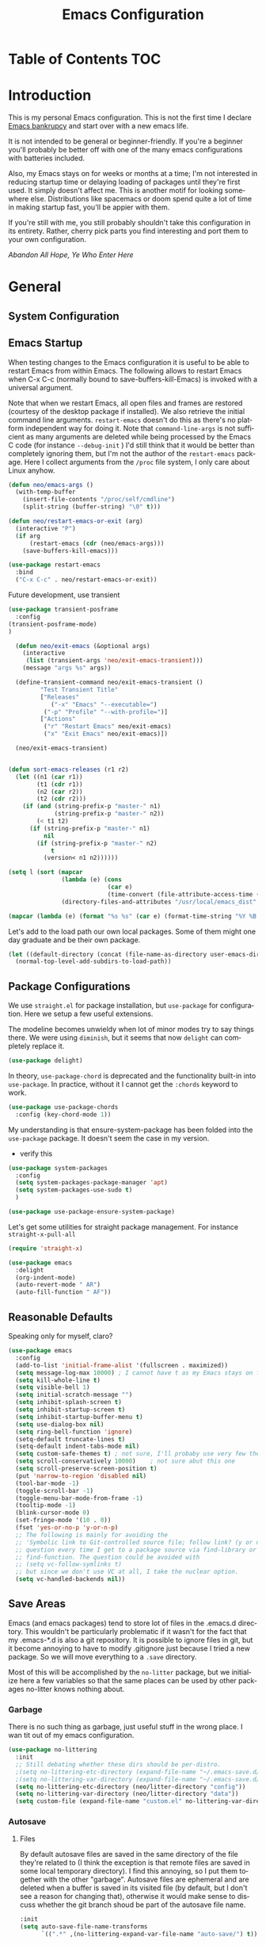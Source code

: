 :PROPERTIES:
:TOC:      :include all
:END:
#+TITLE: Emacs Configuration
#+DESCRIPTION: An org-babel based emacs configuration I find useful
#+LANGUAGE: en
#+PROPERTY: results silent
#+HTML_HEAD: <link rel="stylesheet" type="text/css" href="css/org.css"/>


:CONTENTS:

:END:

* Table of Contents :TOC:
:PROPERTIES:
:TOC:      :include all
:END:


* Introduction
  This is my personal Emacs configuration. This is not the first time
  I declare [[https://www.emacswiki.org/emacs/DotEmacsBankruptcy][Emacs bankrupcy]] and start over with a new emacs life.

  It is not intended to be general or beginner-friendly. If you're a
  beginner you'll probably be better off with one of the many emacs
  configurations with batteries included.

  Also, my Emacs stays on for weeks or months at a time; I'm not
  interested in reducing startup time or delaying loading of packages
  until they're first used. It simply doesn't affect me.  This is
  another motif for looking somewhere else. Distributions like
  spacemacs or doom spend quite a lot of time in making startup fast,
  you'll be appier with them.

  If you're still with me, you still probably shouldn't take this
  configuration in its entirety. Rather, cherry pick parts you find
  interesting and port them to your own configuration.

  /Abandon All Hope, Ye Who Enter Here/


* General  
** System Configuration
** Emacs Startup
When testing changes to the Emacs configuration it is useful to
be able to restart Emacs from within Emacs. The following allows to
restart Emacs when C-x C-c (normally bound to save-buffers-kill-Emacs)
is invoked with a universal argument.

Note that when we restart Emacs, all open files and frames are
restored (courtesy of the desktop package if installed). We also retrieve the
initial command line arguments. ~restart-emacs~ doesn't do this as
there's no platform independent way for doing it. Note that
~command-line-args~ is not sufficient as many arguments are deleted
while being processed by the Emacs C code (for instance ~--debug-init~ )
I'd still think that it would be better than completely ignoring them,
but I'm not the author of the ~restart-emacs~ package. Here I collect
arguments from the ~/proc~ file system, I only care about Linux anyhow.

#+BEGIN_SRC emacs-lisp
  (defun neo/emacs-args ()
    (with-temp-buffer
      (insert-file-contents "/proc/self/cmdline")
      (split-string (buffer-string) "\0" t)))

  (defun neo/restart-emacs-or-exit (arg)
    (interactive "P")
    (if arg
        (restart-emacs (cdr (neo/emacs-args)))
      (save-buffers-kill-emacs)))
#+END_SRC

#+BEGIN_SRC emacs-lisp
  (use-package restart-emacs
    :bind
    ("C-x C-c" . neo/restart-emacs-or-exit))
#+END_SRC

Future development, use transient
#+begin_src emacs-lisp :tangle no
  (use-package transient-posframe
    :config
  (transient-posframe-mode)
  )
  
    (defun neo/exit-emacs (&optional args)
      (interactive
       (list (transient-args 'neo/exit-emacs-transient)))
      (message "args %s" args))
  
    (define-transient-command neo/exit-emacs-transient ()
           "Test Transient Title"
           ["Releases"
              ("-x" "Emacs" "--executable=")
            ("-p" "Profile" "--with-profile=")]
           ["Actions"
            ("r" "Restart Emacs" neo/exit-emacs)
            ("x" "Exit Emacs" neo/exit-emacs)])
  
    (neo/exit-emacs-transient)
  
  
  (defun sort-emacs-releases (r1 r2)
    (let ((n1 (car r1))
          (t1 (cdr r1))
          (n2 (car r2))
          (t2 (cdr r2)))
      (if (and (string-prefix-p "master-" n1)
               (string-prefix-p "master-" n2))
          (< t1 t2)
        (if (string-prefix-p "master-" n1)
            nil
          (if (string-prefix-p "master-" n2)
              t
            (version< n1 n2))))))
  
  (setq l (sort (mapcar
                 (lambda (e) (cons
                              (car e)
                              (time-convert (file-attribute-access-time (cdr e)) 'integer)))
                 (directory-files-and-attributes "/usr/local/emacs_dist" nil "^[0-9a-z]" nil t)) #'sort-emacs-releases))
  
  (mapcar (lambda (e) (format "%s %s" (car e) (format-time-string "%Y %B %e" (cdr e)))) l)
  
#+end_src

Let's add to the load path our own local packages. Some of them might
one day graduate and be their own package.

#+begin_src emacs-lisp
  (let ((default-directory (concat (file-name-as-directory user-emacs-directory) "local")))
    (normal-top-level-add-subdirs-to-load-path))
#+end_src
** Package Configurations
We use ~straight.el~ for package installation, but ~use-package~ for
configuration. Here we setup a few useful extensions.

The modeline becomes unwieldy when lot of minor modes try to say
things there. We were using ~diminish~, but it seems that now
~delight~ can completely replace it.

#+begin_src emacs-lisp
  (use-package delight)
#+end_src

In theory, ~use-package-chord~ is deprecated and the functionality built-in
into ~use-package~. In practice, without it I cannot get the ~:chords~
keyword to work.

#+begin_src emacs-lisp
  (use-package use-package-chords
    :config (key-chord-mode 1))
#+end_src

My understanding is that ensure-system-package has been folded into
the ~use-package~ package. It doesn't seem the case in my version.
  - verify this

#+BEGIN_SRC emacs-lisp
  (use-package system-packages
    :config
    (setq system-packages-package-manager 'apt)
    (setq system-packages-use-sudo t)
    )
#+end_src

#+begin_src emacs-lisp
  (use-package use-package-ensure-system-package)
#+END_SRC

Let's get some utilities for straight package management. For instance ~straight-x-pull-all~

#+begin_src emacs-lisp
(require 'straight-x)  
#+end_src
  
#+begin_src emacs-lisp
      (use-package emacs
        :delight
        (org-indent-mode)
        (auto-revert-mode " AR")
        (auto-fill-function " AF"))
#+end_src

** Reasonable Defaults
Speaking only for myself, claro?

#+begin_src emacs-lisp
  (use-package emacs
    :config
    (add-to-list 'initial-frame-alist '(fullscreen . maximized))
    (setq message-log-max 10000) ; I cannot have t as my Emacs stays on forever
    (setq kill-whole-line t)
    (setq visible-bell 1)
    (setq initial-scratch-message "")
    (setq inhibit-splash-screen t)
    (setq inhibit-startup-screen t)
    (setq inhibit-startup-buffer-menu t)
    (setq use-dialog-box nil)
    (setq ring-bell-function 'ignore)
    (setq-default truncate-lines t)
    (setq-default indent-tabs-mode nil)
    (setq custom-safe-themes t) ; not sure, I'll probaby use very few themes no need to trust 'em all
    (setq scroll-conservatively 10000)    ; not sure abut this one
    (setq scroll-preserve-screen-position t)
    (put 'narrow-to-region 'disabled nil)
    (tool-bar-mode -1)
    (toggle-scroll-bar -1)
    (toggle-menu-bar-mode-from-frame -1)
    (tooltip-mode -1)
    (blink-cursor-mode 0)
    (set-fringe-mode '(10 . 0))
    (fset 'yes-or-no-p 'y-or-n-p)
    ;; The following is mainly for avoiding the
    ;; 'Symbolic link to Git-controlled source file; follow link? (y or n)'
    ;; question every time I get to a package source via find-library or
    ;; find-function. The question could be avoided with
    ;; (setq vc-follow-symlinks t)
    ;; but since we don't use VC at all, I take the nuclear option.
    (setq vc-handled-backends nil))
#+end_src

** Save Areas

Emacs (and emacs packages) tend to store lot of files in the .emacs.d directory. This wouldn't be
particularly problematic if it wasn't for the fact that my .emacs-*.d is also a git repository. It is
possible to ignore files in git, but it become annoying to have to modify .gitignore just because I
tried a new package. So we will move everything to a ~.save~ directory.

Most of this will be accomplished by the ~no-litter~ package, but we initialize here a few variables
so that the same places can be used by other packages no-litter knows nothing about.

*** Garbage
There is no such thing as garbage, just useful stuff in the wrong place.
I wan tit out of my emacs configuration.

#+begin_src emacs-lisp
  (use-package no-littering
    :init
    ;; Still debating whether these dirs should be per-distro.
    ;(setq no-littering-etc-directory (expand-file-name "~/.emacs-save.d/config"))
    ;(setq no-littering-var-directory (expand-file-name "~/.emacs-save.d/data"))
    (setq no-littering-etc-directory (neo/litter-directory "config"))
    (setq no-littering-var-directory (neo/litter-directory "data"))
    (setq custom-file (expand-file-name "custom.el" no-littering-var-directory)))
#+end_src

*** Autosave
**** Files
By default autosave files are saved in the same directory of the file
they're related to (I think the exception is that remote files are
saved in some local temporary directory). I find this annoying, so I
put them together with the other "garbage".
Autosave files are ephemeral and are deleted when a buffer is saved in
its visited file (by default, but I don't see a reason for changing
that), otherwise it would make sense to discuss whether the git branch
shoud be part of the autosave file name.
#+begin_src emacs-lisp
  :init
  (setq auto-save-file-name-transforms
        `((".*" ,(no-littering-expand-var-file-name "auto-save/") t)))
#+end_src

**** History
#+begin_src emacs-lisp
  (use-package emacs
    :config
    (savehist-mode))
#+end_src

*** Backups

These is my configuration for backups. The directory itself is set by
no-littering.

#+begin_src emacs-lisp
  (use-package emacs
    :config
    (setq backup-by-copying t)
    (setq delete-old-versions t)
    (setq kept-new-versions 6)
    (setq kept-old-versions 2)
    (setq version-control t))
#+end_src

*** Destop Save

#+BEGIN_SRC emacs-lisp
  (use-package emacs
    :init
    (setq desktop-save t)
    (desktop-save-mode 1))
#+END_SRC
*** Variables

I persist global variables by adding them to
~deskop-globals-to-save~. I could have used savehist for this.

** Native Compilation

#+begin_src emacs-lisp
  (use-package emacs
    :init
    (when (boundp 'native-comp-eln-load-path)
      (add-to-list 'native-comp-eln-load-path (neo/litter-directory "eln" emacs-version)))
    (setq native-comp-async-report-warnings-errors 'silent))
#+end_src

  This is for native compilation. Should probably go in
  ~early-init.org~ once we have it. After I figure out what actually
  goes inside ~early-init.el~, maybe it is strictly for before-gui
  things.
  
#+begin_src emacs-lisp
    (if (and (fboundp 'native-comp-available-p)
             (native-comp-available-p))
        (progn
          (message "Native compilation is available")
          (setq comp-deferred-compilation t)
          (setq package-native-compile t)
          (setq native-comp-async-query-on-exit t)
          (setq native-comp-async-jobs-number 0) ; use half of the cores
          (setq native-comp-async-report-warnings-errors nil)
          (setq comp-async-report-warnings-errors nil))
      (message "Native complation is *not* available"))
#+end_src

** Secrets
** Documentation
#+begin_src emacs-lisp
(use-package helpful
  :custom
  (counsel-describe-function-function #'helpful-callable)
  (counsel-describe-variable-function #'helpful-variable)
  :bind
  ([remap describe-function] . counsel-describe-function)
  ([remap describe-command] . helpful-command)
  ([remap describe-variable] . counsel-describe-variable)
  ([remap describe-key] . helpful-key))
#+end_src

** Misc
#+begin_src emacs-lisp
(use-package autorevert
  :delight
  :hook (after-init . global-auto-revert-mode))
#+end_src

#+begin_src emacs-lisp
  (use-package ws-butler   
    :config
    (setq ws-butler-keep-whitespace-before-point nil)
    (ws-butler-global-mode)
    :hook ((text-mode . ws-butler-mode)
           (prog-mode . ws-butler-mode)))
#+end_src

#+begin_src emacs-lisp :tangle no
  (use-package whitespace    
    :config
     (setq whitespace-style '(face trailing lines-tail))
    (global-whitespace-mode 1))
#+end_src

Use explain-pause-top 
#+begin_src emacs-lisp
  (use-package explain-pause-mode
    :straight (explain-pause-mode :type git :host github :repo "lastquestion/explain-pause-mode")
    :config
    (explain-pause-mode))
#+end_src

Use sudo for saving the occasional root-owned file.
#+begin_src emacs-lisp
(use-package sudo-save)
#+end_src
* Completion

#+BEGIN_SRC emacs-lisp
  (use-package ivy
    :delight
    )
#+END_SRC

#+begin_src emacs-lisp
  (use-package ivy-rich
    :after all-the-icons-ivy-rich
    :config
    (setq ivy-rich--original-display-transformers-list nil)  ;; needs to be set otherwise (ivy-rich-set-display-transformer) does not get called
    (ivy-set-display-transformer 'ivy-switch-buffer
				 'ivy-rich-switch-buffer-transformer)
    (setq-default ivy-rich-path-style 'abbrev
		  ivy-virtual-abbreviate 'full
		  ivy-rich-switch-buffer-align-virtual-buffer t)
    (ivy-rich-mode 1))
#+end_src

#+begin_src emacs-lisp
    (use-package counsel
      :config
      (ivy-mode 1)
      :bind
      ("<f2> f" . 'counsel-describe-function)
  ;    ("<f2> F" . 'list-faces-display)
      ("<f2> k" . describe-personal-keybindings)
      ("<f2> v" . 'counsel-describe-variable)
      ("<f2> o" . 'counsel-describe-symbol)
      ("<f2> l" . 'counsel-find-library)
      ("<f2> t" . 'neo/load-theme)	; for now, later we'll have a hydra/transient thing
      ("<f2> u" . 'counsel-unicode-char))
#+end_src

#+begin_src emacs-lisp
  (use-package all-the-icons-ivy-rich
    :after ivy
    :config
    (setq all-the-icons-ivy-rich-color-icon t)
    (setq all-the-icons-ivy-rich-icon-size 1.0)
    (setq all-the-icons-ivy-rich-project t)
    (all-the-icons-ivy-rich-mode 1))
#+end_src



#+begin_src emacs-lisp
  (use-package prescient)
#+end_src

#+begin_src emacs-lisp
  (use-package ivy-prescient
    :after counsel
    :config
    (ivy-prescient-mode 1)
    (prescient-persist-mode 1))
#+end_src

#+begin_src emacs-lisp
  (use-package company
    :delight
    :bind (:map company-active-map
           ("TAB" . company-complexivte-common-or-cycle)
           ("<tab>" . company-complete-common-or-cycle)
           ("<S-Tab>" . company-select-previous)
           ("<backtab>" . company-select-previous)
           ("C-n" . company-select-next)
           ("C-p" . company-select-previous))
    :hook (after-init . global-company-mode)
    :custom
    (company-require-match 'never)
    (company-minimum-prefix-length 2)
    (company-tooltip-align-annotations t)
    (company-frontends '(company-pseudo-tooltip-unless-just-one-frontend
                         company-preview-frontend
                         company-echo-metadata-frontend))
    (company-backends '(company-capf company-files))
    (company-tooltip-minimum-width 30)
    (company-tooltip-maximum-width 60))
#+end_src

#+begin_src emacs-lisp
  (use-package company-prescient
    :after company
    :config
    (company-prescient-mode 1))
#+end_src

* User Interface
** Appearance
*** Themes

**** Theme Switching
Emacs doesn't have a hook on theme changes, mainly because it is not
easy to define precisely what a theme switch is. Yet, we have a few
uses for a reasonable approximation, here it is:

#+begin_src emacs-lisp 
   (defvar neo/current-theme 'doom-tomorrow-day "Theme applied")
   (push 'neo/current-theme desktop-globals-to-save)
#+end_src

#+begin_src emacs-lisp
  (defun neo/load-theme ()
    (interactive)
    (ivy-read "Load custom theme: "
              (mapcar 'symbol-name
                      (custom-available-themes))
              :action #'neo/load-theme-internal
              :caller 'neo/load-theme))
  #+end_src

  #+begin_src emacs-lisp
    ;;; need to do something fr powerline nd other modelines
    (defun neo/load-theme-action (x)
    (condition-case nil
        (progn
          (mapc #'disable-theme custom-enabled-themes)
          (load-theme-internal (intern x) t))
      (error "Problem loading theme %s" x)))
#+end_src

#+begin_src emacs-lisp
      (defun neo/update-x-defaults ()
        (with-temp-file "~/.Xdefaults"
          (let ((foreground (face-attribute 'default :foreground))
                (background (face-attribute 'default :background)))
            (insert "emacs.fullscreen: maximized\n")
            (insert (format "emacs.background: %s\n" background))
            (insert (format "emacs.foreground: %s\n" foreground))))
        (call-process-shell-command "xrdb -load ~/.Xdefaults" nil 0))
      
;      (add-hook 'emacs-kill-hook 'neo/update-x-defaults)
#+end_src

#+begin_src emacs-lisp
  (defun neo/load-theme-internal (theme)
    (let ((theme (if (stringp theme) (intern theme) theme)))
      (message "Loading theme %s (disabling others)" theme)
      (mapc #'disable-theme custom-enabled-themes)
      (setq neo/current-theme theme)
      (load-theme theme t)
      (neo/update-x-defaults)
      ;; We should really change the foreground only when org-hide-leading-stars is t.
      ;; For me this is always true
      (set-face-foreground 'org-superstar-leading (face-attribute 'default :background))
      (set-face-foreground 'org-hide (face-attribute 'default :background))))
  
#+end_src

#+begin_src emacs-lisp
  (add-hook 'desktop-after-read-hook (lambda () (neo/load-theme-internal neo/current-theme)))
#+end_src
  
**** Themes

#+begin_src emacs-lisp
  (use-package doom-themes)
#+end_src

#+begin_src emacs-lisp
  (use-package modus-themes)  
#+end_src

#+begin_src emacs-lisp
  (use-package twilight-theme)
#+end_src

#+begin_src emacs-lisp
  (use-package molokai-theme)  
#+end_src

#+begin_src emacs-lisp
  (use-package dracula-theme)  
#+end_src

#+begin_src emacs-lisp
  (use-package blackboard-theme)
#+end_src

#+begin_src emacs-lisp
(use-package monokai-theme)
#+end_src

*** Fonts

#+begin_src emacs-lisp
            ;  (defun neo/get-font-size ()
            ;    "font size is calculated according to the size of the primary screen"
            ;    (let* (;; (command "xrandr | awk '/primary/{print sqrt( ($(nf-2)/10)^2 + ($nf/10)^2 )/2.54}'")
            ;           (command "osascript -e 'tell application \"finder\" to get bounds of window of desktop' | cut -d',' -f3")
            ;           (screen-width (string-to-number (shell-command-to-string command))))  ;;<
            ;      (if (> screen-width 2560) lc/laptop-font-size lc/laptop-font-size))) 
  
            ;  (set-face-attribute 'default nil :font "Fira Code" :height 100 :weight 'light)
            ;  (set-face-attribute 'fixed-pitch nil :font "Fira Code" :height 100 :weight 'light)
            ;  (set-face-attribute 'variable-pitch nil :font "Fira Code" :height 100)
            ;(set-face-attribute 'default nil :font "JetBrainsMono 10")
            ;(set-face-attribute 'default nil :font "Inconsolata")
          ;  (set-default-font "Inconsolata 14")
  
        ;  (use-package fira-code-mode
      ;      :custom (fira-code-mode-disabled-ligatures '("[]" "x")) 
      ;      :hook prog-mode)
  
  (defun neo/set-font-faces ()
    ;; Setting default font
    (set-face-attribute 'default nil
                        :family "JetBrainsMono"
                        :height 110)
  
    ;; Setting fixed pitched font
    (set-face-attribute 'fixed-pitch nil
                        :family "JetBrainsMono"
                        :height 110)
  
    ;; Setting variable pitched font
    (set-face-attribute 'variable-pitch nil
                        :family "Iosevka Aile"
                        :height 120)
    ;; Setting comment face
    (set-face-attribute 'font-lock-comment-face nil
                        :family "Nova Mono"
                        :weight 'regular
                        :height 110))
  
  (neo/set-font-faces)
#+end_src

*** Windows
Allocate windows space.
I don't know I like this (with more than 2 windows) and it might
interfere with shackle and other ways we'll contol positioning of
buffers.

#+begin_src emacs-lisp
  (use-package golden-ratio
    :config
    (golden-ratio-mode 1))
#+end_src
*** Modeline

For now we take the easy path and install ~doom-modeline~. But there're
interesting developements in SVG support to keep an eye on.

#+BEGIN_SRC emacs-lisp
(use-package doom-modeline
  :init (doom-modeline-mode 1))
#+END_SRC

minions-mode should add a menu with minor modes in the modeline. I
don't see anyhing, though. Maybe remove it
#+begin_src emacs-lisp
(use-package minions
  :hook (doom-modeline-mode . minions-mode))
#+end_src

*** Icons
#+begin_src emacs-lisp
  (defun neo/maybe-install-fonts ()
    (let ((font-dir (concat (or (getenv "XDG_DATA_HOME")
                                (expand-file-name "~/.local/share"))
                                 "/fonts/")))
      (unless (file-exists-p (concat font-dir "all-the-icons.ttf"))
        (all-the-icons-install-fonts t))))
#+end_src

#+begin_src emacs-lisp
; should we use the after-init hook?
  (use-package all-the-icons :config (neo/maybe-install-fonts))
#+end_src

*** Parenthesis
#+begin_src emacs-lisp
  (use-package rainbow-delimiters
    :init
    (progn
      (add-hook 'prog-mode-hook 'rainbow-delimiters-mode)))
#+end_src

*** Eyecandies
#+begin_src emacs-lisp
(use-package hl-todo
  :hook ((prog-mode) . lc/hl-todo-init)
  :init
  (defun lc/hl-todo-init ()
    (setq-local hl-todo-keyword-faces '(("HOLD" . "#cfdf30")
                                        ("TODO" . "#ff9977")
                                        ("NEXT" . "#b6a0ff")
                                        ("PROG" . "#00d3d0")
                                        ("FIXME" . "#ff9977")
                                        ("DONE" . "#44bc44")
                                        ("REVIEW" . "#6ae4b9")
                                        ("DEPRECATED" . "#bfd9ff")))
    (hl-todo-mode))
  )
#+end_src

#+begin_src emacs-lisp
  (use-package rainbow-mode
    :config
    (rainbow-mode))  
#+end_src

Not sure if the following is slowing down Emacs. I need to take a look
at the implementation. It looks cool and is useful.
#+begin_src emacs-lisp
  (use-package beacon
    :config
    (beacon-mode 1)
    ;; TODO make this theme dependent
    (setq beacon-color "#50D050") ;; a light green
   )
#+end_src

#+begin_src emacs-lisp
(use-package ansi-color)
#+end_src

** Keybindings
*** Memory Aids
There are a few keybindings in Emacs. Some are useful, and you won't
remember them when needed.

At times one remembers the beginning of a keybinding. ~which-key~ comes
to the rescue and after a short delay shows all possible ways to
extend that prefix. Not as precise as curated hydras, but has the big
advantage of applying to all key bindings without further
configuration.

#+BEGIN_SRC emacs-lisp
(use-package which-key
  :init (which-key-mode)
  :delight which-key-mode
  :config
  (setq which-key-idle-delay 0.3))
#+END_SRC

And remember the
~describe-personal-keybindings~
(~~<f2> k~~) that comes with ~use-package~.

*** Global Keybindings

#+BEGIN_SRC emacs-lisp
  (use-package key-chord
    :config
    (key-chord-define-global "``"     'toggle-menu-bar-mode-from-frame)
    (key-chord-define-global ".."     'comment-region)
    (key-chord-define-global ",,"     'sort-lines)
    (key-chord-define-global "//"     'align-regexp))
#+END_SRC

#+begin_src emacs-lisp
  (global-set-key "\M- " 'hippie-expand)
;  (global-set-key "\M- " 'company-complete-common)
#+end_src
* Movement
When more than two windows are displayed and you press ~C-x o~  (normally bound to ~other-window~)
~ace-window~ overlays a number in each window so that you can quickly
navigate to the desired target window. And then we give ourselves a
chord, so that ~''~ can be used to switch window.

#+begin_src emacs-lisp 
  (use-package ace-window
    :bind
    ("C-x o" . ace-window)
    :chords
    (("''" . ace-window))
    :custom-face
    ;; foreground should be computed from current theme, preserved the same way across restarts and
    ;; restored.
    (aw-leading-char-face ((t (:inherit ace-jump-face-foreground
                                        :font "FasterOne" :height 2.5 :foreground "dark gray" )))))
  
  (add-to-list 'golden-ratio-extra-commands 'ace-window)
#+end_src

* Undo
Friends don't let friends use Emacs' builtin undo.

#+BEGIN_SRC emacs-lisp
  (use-package undo-tree
    :delight undo-tree-mode
    :chords (("uu" . undo-tree-visualize))
    :init (global-undo-tree-mode)
    (setq undo-tree-visualizer-diff t)
    (setq undo-tree-visualizer-timestamps t))
#+END_SRC

* Software Development

** Version Control

*** Git

#+begin_src emacs-lisp
(use-package git-timemachine :bind ("<f12> t" . 'git-timemachine))
#+end_src

#+begin_src emacs-lisp
;  (use-package git-gutter+
;    :config (global-git-gutter+-mode))
#+end_src

#+begin_src emacs-lisp
  (use-package git-gutter-fringe+) ; :after git-gutter+)
#+end_src

#+begin_src emacs-lisp
  (use-package dired-git-info
    :bind (:map dired-mode-map
           (")" . dired-git-info-mode)))
#+end_src


*** Magit
I use magit for interacting with git repositories. And I'm forcing
myself to use the command line git as little as possible.
#+begin_src emacs-lisp
  (use-package magit
    :config
    (setq magit-save-repository-buffers 'dontask)
    :custom
    (magit-list-refs-sortby "-creatordate") ; doesn't seem to have any effect
    (magit-refs-show-commit-count 'branch) ; may be too expensive
    ; TODO: this should be the default behavior of magit-builtin-completing-read
    ; when ivy is enabed gobally. But I am not sure of what is the actual situation.
    (magit-completing-read-function 'ivy-completing-read)
    :init
    ;; NOTE: order of functions in this hook is important, we make this clear with setq
    ;; instead of gambling with add-hook. There's magit-add-section-hook that might be better.
    ;; TODO: find the right place for magit-insert-branch-description (might also be
    ;; useful in magit-refs-sections-hook)
    (setq magit-status-sections-hook
	  '(magit-insert-status-headers
	    magit-insert-merge-log
	    magit-insert-rebase-sequence
	    magit-insert-am-sequence
	    magit-insert-sequencer-sequence
	    magit-insert-bisect-output
	    magit-insert-bisect-rest
	    magit-insert-bisect-log
	    magit-insert-untracked-files
	    magit-insert-unstaged-changes
	    magit-insert-staged-changes
	    magit-insert-stashes
	    magit-insert-unpushed-to-pushremote
	    magit-insert-unpushed-to-upstream-or-recent
	    magit-insert-unpulled-from-pushremote
	    magit-insert-unpulled-from-upstream
	    magit-insert-local-branches))
    :bind
    ("<f12> s" . 'magit-status)
    ("<f12> g" . 'counsel-git-grep))
#+end_src

Forge allows to interact with GitHub (and similar deployments, git lab
(soon) git ea etc). This for actions like pull requests and issues.
#+begin_src emacs-lisp
(use-package forge :after magit)
#+end_src


** Build Systems

Doesn't seem to do any coloring.

#+begin_src emacs-lisp :tangle no
(defun endless/colorize-compilation ()
  "Colorize from `compilation-filter-start' to `point'."
  (let ((inhibit-read-only t))
    (ansi-color-apply-on-region
     compilation-filter-start (point))))

(add-hook 'compilation-filter-hook
          #'endless/colorize-compilation)
#+end_src
** Linters
** Languages
*** Emacs Lisp

In eliasp mode, expanding macros is often an important complement to documentation.
#+begin_src emacs-lisp
  (use-package macrostep
  :bind (:map  emacs-lisp-mode-map (("C-c e" . macrostep-expand))))
#+end_src

Paredit is useful for editing lisp code. If you do it often enough to
remember the relative keybinding.

#+begin_src emacs-lisp
  (use-package lispy
    :init
    (add-hook 'emacs-lisp-mode-hook (lambda () (lispy-mode 1))))
#+end_src

Looks like ~lispy~ and ~paredit~ can coexist. We'll see.

#+begin_src emacs-lisp #:tangle no
(use-package paredit
  :init
  (add-hook 'emacs-lisp-mode-hook #'enable-paredit-mode)
  (add-hook 'eval-expression-minibuffer-setup-hook #'enable-paredit-mode)
  (add-hook 'lisp-mode-hook #'enable-paredit-mode)
  (add-hook 'lisp-interaction-mode-hook #'enable-paredit-mode)
  (add-hook 'scheme-mode-hook #'enable-paredit-mode)
  :config
  (show-paren-mode t)
  :bind (("M-[" . paredit-wrap-square)
         ("M-{" . paredit-wrap-curly))
  :delight)
#+end_src


#+begin_src emacs-lisp :tangle no
;  (use-package el-fly-indent-mode
;    :hook
;    ((emacs-lisp-mode . el-fly-indent-mode)))
#+end_src
  
Bug Hunter bisects elisp files for you. You can thank me later :smile:
  
#+begin_src emacs-lisp
    (use-package bug-hunter)
#+end_src

*** Python
*** C++
*** Haskell
*** Shell
*** Markdown
#+begin_src emacs-lisp
(use-package markdown-mode)
#+end_src
*** Bazel

#+begin_src emacs-lisp
(use-package bazel)
#+end_src

*** TeX

#+begin_src emacs-lisp
      (setq straight-recipes-gnu-elpa-use-mirror t)
      (straight-use-package 'auctex)
      (use-package latex-preview-pane
        :custom
        (pdf-latex-command "xelatex"))

      (latex-preview-pane-enable)
      (add-hook 'LaTeX-mode-hook 'latex-preview-pane-mode)
;      (TeX-engine-set 'xetex)
#+end_src

* Applications
** Org Mode

I install the org-mode package very early in the init process because
I want to use a newer version than what comes with Emacs.

#+begin_src emacs-lisp
  (use-package org
    :custom
    (org-hide-emphasis-markers t)
    (org-hide-leading-stars t)
    :config
    (add-to-list 'ispell-skip-region-alist '(":\\(PROPERTIES\\|LOGBOOK\\):" . ":END:"))
    (add-to-list 'ispell-skip-region-alist '("#\\+BEGIN_SRC" . "#\\+END_SRC"))
    (add-to-list 'ispell-skip-region-alist '("#\\+BEGIN_EXAMPLE" . "#\\+END_EXAMPLE"))
    (setq org-html-htmlize-output-type 'css)
    :hook
    (org-mode . neo/org-mode-setup))
#+end_src

#+begin_src emacs-lisp
  (defun neo/org-mode-setup ()
    (neo/org-mode-prettify)
    (setq org-startup-indented t)
    (setq org-src-tab-acts-natively t)
    (org-indent-mode)
    (auto-fill-mode 1))
#+end_src

#+begin_src emacs-lisp
  (defun neo/org-mode-prettify ()
    (setq-default prettify-symbols-alist '(("#+BEGIN_SRC" . "†")
					   ("#+END_SRC" . "†")
					   ("#+begin_src" . "†")
					   ("#+end_src" . "†")
					   ("#+BEGIN_EXAMPLE" . (?ℰ (Br . Bl) ?⇒)) ;; ℰ⇒
					   ("#+END_EXAMPLE"    . ?⇐)               ;; ⇐
					   ("#+begin_example" . (?ℰ (Br . Bl) ?⇒)) ;; ℰ⇒
					   ("#+end_example"    . ?⇐)               ;; ⇐
					   ("#+BEGIN_QUOTE" . (?𝒬 (Br . Bl) ?⇒))   ;; 𝒬⇒
					   ("#+END_QUOTE"    . ?⇐)                 ;; ⇐
					   ("#+begin_quote" . (?𝒬 (Br . Bl) ?⇒))   ;; 𝒬⇒
					   ("#+end_quote"    . ?⇐)                 ;; ⇐
					   ("[ ]" .  "☐") 
					   ("[X]" . "☑" ) 
					   ("[-]" . "❍" ) 
					   ("<=" . ?≤)
					   (">=" . "≥")
					   ("=>" . "⇨")))
    (setq prettify-symbols-unprettify-at-point 'right-edge)
    ;; TODO there's a better way to enable this
    (prettify-symbols-mode))
#+end_src

#+begin_src emacs-lisp
  (use-package org-tempo
    :straight nil				; part of org
    :after org
    :config
    (add-to-list 'org-structure-template-alist '("sh" . "src sh"))
    (add-to-list 'org-structure-template-alist '("el" . "src emacs-lisp"))
    (add-to-list 'org-structure-template-alist '("py" . "src python"))
    (add-to-list 'org-structure-template-alist '("go" . "src go"))
    (add-to-list 'org-structure-template-alist '("yaml" . "src yaml"))
    (add-to-list 'org-structure-template-alist '("json" . "src json")))
#+end_src

#+begin_src emacs-lisp
  (use-package org-make-toc
    :hook (org-mode . org-make-toc-mode))

  (add-hook 'org-mode-hook #'org-make-toc-mode)
#+end_src

#+begin_src emacs-lisp
(use-package org-appear
  :hook (org-mode . org-appear-mode))
#+end_src
*** Beautification

#+begin_src emacs-lisp
  (use-package org-superstar
    :custom
    (org-superstar-special-todo-items t)
    ;; not sure which setting of ~org-superstar-remove-leading-star~ I like the most
    (org-superstar-remove-leading-stars nil)
    :config
    (add-hook 'org-mode-hook (lambda () (org-superstar-mode 1)))
    ;; (setq org-superstar-headline-bullets-list '("☰" "☷" "☵" "☲"  "☳" "☴"  "☶"  "☱" ))
    ;; (setq org-superstar-headline-bullets-list '("✖" "✚" "◉" "○" "▶"))
    (setq org-superstar-headline-bullets-list '("◆"))
    (setq org-superstar-cycle-headline-bullets nil)
    (setq org-ellipsis " ↴ ")
    ;; TODO this is something that should be done at every theme switch.
    ;; we should have some form of hooks where we also generate a ~/.Xdefaults
    (set-face-foreground 'org-superstar-leading (face-attribute 'default :background))
    (set-face-foreground 'org-hide (face-attribute 'default :background)))
#+end_src

*** Applications
**** Org Roam

Org roam is almost its own application.

#+begin_src emacs-lisp
  (use-package org-roam
    :init
    (setq org-roam-v2-ack t)
    :custom
    (org-roam-directory "~/Notes")
    (org-roam-dailies-directory "Journal/")
    (org-roam-completion-everywhere t)
    (org-roam-capture-templates
     '(("d" "default" plain
        #'org-roam-capture--get-point
        "%?"
        :file-name "%<%Y%m%d%H%M%S>-${slug}"
        :head "#+title: ${title}\n"
        :unnarrowed t)))
    :bind
    (("C-c n l" . org-roam-buffer-toggle)
     ("C-c n f" . org-roam-node-find)
     ("C-c n i" . org-roam-node-insert)
     :map org-mode-map
     ("C-M-i" . completion-at-point)
     :map org-roam-dailies-map
       ("Y" . org-roam-dailies-capture-yesterday)
       ("T" . org-roam-dailies-capture-tomorrow))
    :bind-keymap
    ("C-c n d" . org-roam-dailies-map)
    :config
    (org-roam-setup))
  ;; (use-package org-roam
  ;;   :hook
  ;;   (after-init . org-roam-mode)
  ;;   :config
  ;;   (setq org-roam-v2-ack t)
  ;;   :custom
  ;;   (org-roam-directory "~/Notes/Roam/")
  ;;   (org-roam-completion-everywhere t)
  ;;   (org-roam-completion-system 'default)
  ;;   (org-roam-capture-templates
  ;;     '(("d" "default" plain
  ;;        #'org-roam-capture--get-point
  ;;        "%?"
  ;;        :file-name "%<%Y%m%d%H%M%S>-${slug}"
  ;;        :head "#+title: ${title}\n"
  ;;        :unnarrowed t)
  ;;       ("ll" "link note" plain
  ;;        #'org-roam-capture--get-point
  ;;        "* %^{Link}"
  ;;        :file-name "Inbox"
  ;;        :olp ("Links")
  ;;        :unnarrowed t
  ;;        :immediate-finish)
  ;;       ("lt" "link task" entry
  ;;        #'org-roam-capture--get-point
  ;;        "* TODO %^{Link}"
  ;;        :file-name "Inbox"
  ;;        :olp ("Tasks")
  ;;        :unnarrowed t
  ;;        :immediate-finish)))
  ;;   (org-roam-dailies-directory "Journal/")
  ;;   (org-roam-dailies-capture-templates
  ;;     '(("d" "default" entry
  ;;        #'org-roam-capture--get-point
  ;;        "* %?"
  ;;        :file-name "Journal/%<%Y-%m-%d>"
  ;;        :head "#+title: %<%Y-%m-%d %a>\n\n[[roam:%<%Y-%B>]]\n\n")
  ;;       ("t" "Task" entry
  ;;        #'org-roam-capture--get-point
  ;;        "* TODO %?\n  %U\n  %a\n  %i"
  ;;        :file-name "Journal/%<%Y-%m-%d>"
  ;;        :olp ("Tasks")
  ;;        :empty-lines 1
  ;;        :head "#+title: %<%Y-%m-%d %a>\n\n[[roam:%<%Y-%B>]]\n\n")
  ;;       ("j" "journal" entry
  ;;        #'org-roam-capture--get-point
  ;;        "* %<%I:%M %p> - Journal  :journal:\n\n%?\n\n"
  ;;        :file-name "Journal/%<%Y-%m-%d>"
  ;;        :olp ("Log")
  ;;        :head "#+title: %<%Y-%m-%d %a>\n\n[[roam:%<%Y-%B>]]\n\n")
  ;;       ("l" "log entry" entry
  ;;        #'org-roam-capture--get-point
  ;;        "* %<%I:%M %p> - %?"
  ;;        :file-name "Journal/%<%Y-%m-%d>"
  ;;        :olp ("Log")
  ;;        :head "#+title: %<%Y-%m-%d %a>\n\n[[roam:%<%Y-%B>]]\n\n")
  ;;       ("m" "meeting" entry
  ;;        #'org-roam-capture--get-point
  ;;        "* %<%I:%M %p> - %^{Meeting Title}  :meetings:\n\n%?\n\n"
  ;;        :file-name "Journal/%<%Y-%m-%d>"
  ;;        :olp ("Log")
  ;;        :head "#+title: %<%Y-%m-%d %a>\n\n[[roam:%<%Y-%B>]]\n\n")))
  ;;   :bind (:map org-roam-mode-map
  ;;           (("C-c n l"   . org-roam)
  ;;            ("C-c n f"   . org-roam-find-file)
  ;;            ("C-c n d"   . org-roam-dailies-find-date)
  ;;            ("C-c n c"   . org-roam-dailies-capture-today)
  ;;            ("C-c n C r" . org-roam-dailies-capture-tomorrow)
  ;;            ("C-c n t"   . org-roam-dailies-find-today)
  ;;            ("C-c n y"   . org-roam-dailies-find-yesterday)
  ;;            ("C-c n r"   . org-roam-dailies-find-tomorrow)
  ;;            ("C-c n g"   . org-roam-graph))
  ;;          :map org-mode-map
  ;;          (("C-c n i" . org-roam-insert))
  ;;          (("C-c n I" . org-roam-insert-immediate))))
#+end_src

**** Org Chef

#+begin_src emacs-lisp
  (use-package org-chef)
  (setq org-capture-templates
      '(("c" "Cookbook" entry (file "~/org/cookbook.org")
         "%(org-chef-get-recipe-from-url)"
         :empty-lines 1)
        ("m" "Manual Cookbook" entry (file "~/org/cookbook.org")
         "* %^{Recipe title: }\n  :PROPERTIES:\n  :source-url:\n  :servings:\n  :prep-time:\n  :cook-time:\n  :ready-in:\n  :END:\n** Ingredients\n   %?\n** Directions\n\n")))
#+end_src
**** Org Reveal

#+begin_src emacs-lisp
  (use-package ox-reveal)
  ;; or from https://cdn.jsdelivr.net/npm/reveal.js
  (setq org-reveal-root "file:///home/mav/.nvm/versions/node/v11.15.0/lib/node_modules/reveal.js")
  (setq org-re-reveal-external-plugins  '((progress . "{ src: '%s/plugin/toc-progress/toc-progress.js', async: true, callback: function() { toc_progress.initialize(); toc_progress.create();} }")))
#+end_src
** Dashboard
** Calculator
** Calendar
** File Browser
** Shell

Look at more vterm/zsh configuration at
https://github.com/akermu/emacs-libvterm#fonts

Also https://github.com/suonlight/multi-vterm

#+BEGIN_SRC emacs-lisp
  (use-package vterm
    :ensure-system-package cmake
    :ensure-system-package libtool-bin
    :custom
    (vterm-max-scrollback 10000)
    (vterm-shell "zsh")
    :config
    (defun turn-off-chrome ()
      (hl-line-mode -1)
      (display-line-numbers-mode -1))
    :hook (vterm-mode . turn-off-chrome))
#+END_SRC

#+BEGIN_SRC emacs-lisp
  (use-package vterm-toggle
    :custom
    (vterm-toggle-fullscreen-p t)
    (vterm-toggle-scope 'project)
    :bind (("s-t" . #'vterm-toggle)
           :map vterm-mode-map
           ("s-t" . #'vterm-toggle)))
#+END_SRC

** Alert

https://github.com/jwiegley/alert

#+begin_src emacs-lisp
(use-package alert
  :commands alert
  :config
  (setq alert-default-style 'notifications))
#+end_src

** File Browser

#+begin_src emacs-lisp
(use-package treemacs)
#+end_src


* Fun
** Music
*** Player

#+begin_src emacs-lisp
(use-package emms
    :config
    (emms-all)
    (emms-default-players)
    (setq emms-player-list '(emms-player-vlc))
    (setq emms-source-file-default-directory "~/Music/")
    (setq emms-info-functions '(emms-info-mp3info)))
#+end_src

*** Lyrics
#+begin_src emacs-lisp
(use-package lyrics-fetcher
  :straight (:host github :repo "SqrtMinusOne/lyrics-fetcher.el"))
#+end_src
* Unclassified Packages
